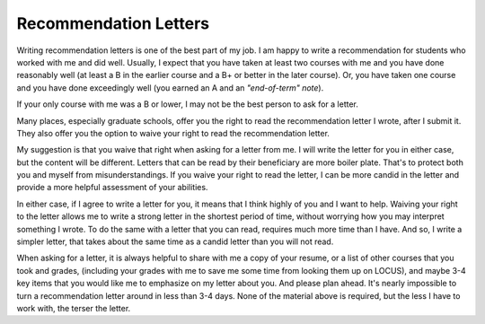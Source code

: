 Recommendation Letters
======================

Writing recommendation letters is one of the best part of my job. I am happy to write a recommendation for students who worked with me and did well. Usually, I expect that you have taken at least two courses with me and you have done reasonably well (at least a B in the earlier course and a B+ or better in the later course). Or, you have taken one course and you have done exceedingly well (you earned an A and an *"end-of-term" note*). 

If your only course with me was a B or lower, I may not be the best person to ask for a letter.

Many places, especially graduate schools, offer you the right to read the recommendation letter I wrote, after I submit it. They also offer you the option to waive your right to read the recommendation letter.

My suggestion is that you waive that right when asking for a letter from me. I will write the letter for you in either case, but the content will be different. Letters that can be read by their beneficiary are more boiler plate. That's to protect both you and myself from misunderstandings. If you waive your right to read the letter, I can be more candid in the letter and provide a more helpful assessment of your abilities.

In either case, if I agree to write a letter for you, it means that I think highly of you and I want to help. Waiving your right to the letter allows me to write a strong letter in the shortest period of time, without worrying how you may interpret something I wrote. To do the same with a letter that you can read, requires much more time than I have. And so, I write a simpler letter, that takes about the same time as a candid letter than you will not read.

When asking for a letter, it is always helpful to share with me a copy of your resume, or a list of other courses that you took and grades, (including your grades with me to save me some time from looking them up on LOCUS), and maybe 3-4 key items that you would like me to emphasize on my letter about you. And please plan ahead. It's nearly impossible to turn a recommendation letter around in less than 3-4 days. None of the material above is required, but the less I have to work with, the terser the letter.